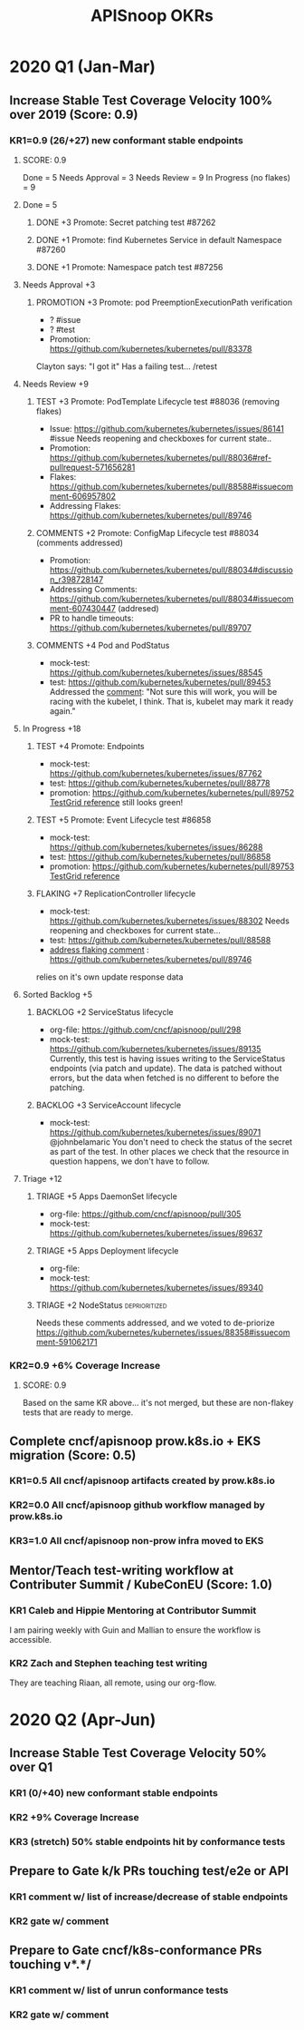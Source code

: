 # -*- ii: mode; -*-
#+TODO: ORG(o) MOCK(m) TRIAGE(r) BACKLOG(b) TEST(t) PROMOTION(p) FLAKING(f) COMMENTS(c) | DONE(d)
#+TITLE: APISnoop OKRs

* 2020 Q1 (Jan-Mar)
** Increase Stable Test Coverage Velocity 100% over 2019 (Score: 0.9)
*** KR1=0.9 (26/+27) new conformant stable endpoints
**** SCORE: 0.9
Done = 5
Needs Approval = 3
Needs Review = 9
In Progress (no flakes) = 9
**** Done = 5
***** DONE +3 Promote: Secret patching test #87262
      CLOSED: [2020-04-02 Thu 06:49]
***** DONE +1 Promote: find Kubernetes Service in default Namespace #87260
      CLOSED: [2020-04-02 Thu 06:50]
***** DONE +1 Promote: Namespace patch test #87256
      CLOSED: [2020-04-02 Thu 06:50]
**** Needs Approval +3
***** PROMOTION +3 Promote: pod PreemptionExecutionPath verification
- ? #issue
- ? #test 
- Promotion:  https://github.com/kubernetes/kubernetes/pull/83378
Clayton says: "I got it"
Has a failing test... /retest
**** Needs Review +9
***** TEST +3 Promote: PodTemplate Lifecycle test #88036 (removing flakes)
- Issue: https://github.com/kubernetes/kubernetes/issues/86141 #issue
  Needs reopening and checkboxes for current state..
- Promotion: https://github.com/kubernetes/kubernetes/pull/88036#ref-pullrequest-571656281
- Flakes:  https://github.com/kubernetes/kubernetes/pull/88588#issuecomment-606957802
- Addressing Flakes:  [[https://github.com/kubernetes/kubernetes/pull/89746][https://github.com/kubernetes/kubernetes/pull/89746]]
***** COMMENTS +2 Promote: ConfigMap Lifecycle test #88034 (comments addressed)
- Promotion: https://github.com/kubernetes/kubernetes/pull/88034#discussion_r398728147
- Addressing Comments: https://github.com/kubernetes/kubernetes/pull/88034#issuecomment-607430447 (addresed)
- PR to handle timeouts: https://github.com/kubernetes/kubernetes/pull/89707
***** COMMENTS +4 Pod and PodStatus
- mock-test:  https://github.com/kubernetes/kubernetes/issues/88545
- test:  https://github.com/kubernetes/kubernetes/pull/89453
  Addressed the [[https://github.com/kubernetes/kubernetes/pull/89453#discussion_r400346746][comment]]:
  "Not sure this will work, you will be racing with the kubelet, I think. That is, kubelet may mark it ready again."
**** In Progress +18
***** TEST +4 Promote: Endpoints
- mock-test:  https://github.com/kubernetes/kubernetes/issues/87762
- test:  https://github.com/kubernetes/kubernetes/pull/88778
- promotion:  https://github.com/kubernetes/kubernetes/pull/89752
  [[https://testgrid.k8s.io/sig-release-master-blocking#gce-cos-master-default&include-filter-by-regex=should%2520test%2520the%2520lifecycle%2520of%2520an%2520Endpoint][TestGrid reference]] still looks green!
***** TEST +5 Promote: Event Lifecycle test #86858
- mock-test:  https://github.com/kubernetes/kubernetes/issues/86288
- test:  https://github.com/kubernetes/kubernetes/pull/86858
- promotion:  https://github.com/kubernetes/kubernetes/pull/89753
  [[https://testgrid.k8s.io/sig-release-master-blocking#gce-cos-master-default&include-filter-by-regex=should%2520ensure%2520that%2520an%2520event%2520can%2520be%2520fetched%252C%2520patched%252C%2520deleted%252C%2520and%2520listed][TestGrid reference]] 
***** FLAKING +7 ReplicationController lifecycle
- mock-test:  https://github.com/kubernetes/kubernetes/issues/88302
  Needs reopening and checkboxes for current state...
- test:  https://github.com/kubernetes/kubernetes/pull/88588
- [[https://github.com/kubernetes/kubernetes/issues/89740][address flaking comment]] : [[https://github.com/kubernetes/kubernetes/pull/89746][https://github.com/kubernetes/kubernetes/pull/89746]]
relies on it's own update response data
**** Sorted Backlog +5
***** BACKLOG +2 ServiceStatus lifecycle
- org-file: https://github.com/cncf/apisnoop/pull/298
- mock-test: https://github.com/kubernetes/kubernetes/issues/89135
 Currently, this test is having issues writing to the ServiceStatus endpoints (via patch and update).
 The data is patched without errors, but the data when fetched is no different to before the patching.
***** BACKLOG +3 ServiceAccount lifecycle
- mock-test: https://github.com/kubernetes/kubernetes/issues/89071
 @johnbelamaric You don't need to check the status of the secret as part of the test. In other places we check that the resource in question happens, we don't have to follow.
**** Triage +12
***** TRIAGE +5 Apps DaemonSet lifecycle
- org-file: https://github.com/cncf/apisnoop/pull/305
- mock-test: https://github.com/kubernetes/kubernetes/issues/89637
***** TRIAGE +5 Apps Deployment lifecycle
- org-file:
- mock-test: https://github.com/kubernetes/kubernetes/issues/89340
***** TRIAGE +2 NodeStatus                                    :deprioritized:
      Needs these comments addressed, and we voted to de-priorize
  https://github.com/kubernetes/kubernetes/issues/88358#issuecomment-591062171
 
*** KR2=0.9 +6% Coverage Increase
**** SCORE: 0.9 
Based on the same KR above... it's not merged, but these are non-flakey tests that are ready to merge.
** Complete cncf/apisnoop prow.k8s.io + EKS migration (Score: 0.5)
*** KR1=0.5 All cncf/apisnoop artifacts created by prow.k8s.io
*** KR2=0.0 All cncf/apisnoop github workflow managed by prow.k8s.io
*** KR3=1.0 All cncf/apisnoop non-prow infra moved to EKS
** Mentor/Teach test-writing workflow at Contributer Summit / KubeConEU (Score: 1.0)
*** KR1 Caleb and Hippie Mentoring at Contributor Summit
I am pairing weekly with Guin and Mallian to ensure the workflow is accessible.
*** KR2 Zach and Stephen teaching test writing
They are teaching Riaan, all remote, using our org-flow.
* 2020 Q2 (Apr-Jun)
** Increase Stable Test Coverage Velocity 50% over Q1
*** KR1 (0/+40) new conformant stable endpoints
*** KR2 +9% Coverage Increase
*** KR3 (stretch) 50% stable endpoints hit by conformance tests
** Prepare to Gate k/k PRs touching test/e2e or API
*** KR1 comment w/ list of increase/decrease of stable endpoints
*** KR2 gate w/ comment
** Prepare to Gate cncf/k8s-conformance PRs touching v*.*/
*** KR1 comment w/ list of unrun conformance tests
*** KR2 gate w/ comment
